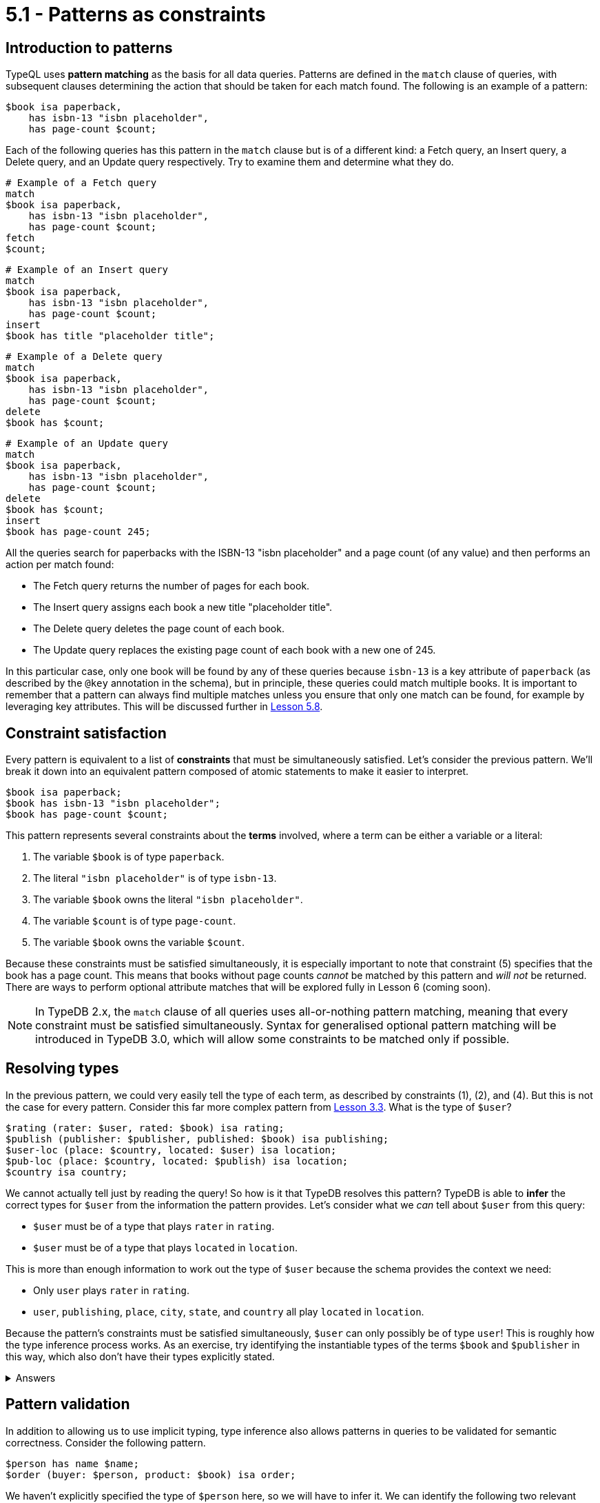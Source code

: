 = 5.1 - Patterns as constraints

== Introduction to patterns

TypeQL uses *pattern matching* as the basis for all data queries. Patterns are defined in the `match` clause of queries, with subsequent clauses determining the action that should be taken for each match found. The following is an example of a pattern:

[,typeql]
----
$book isa paperback,
    has isbn-13 "isbn placeholder",
    has page-count $count;
----

Each of the following queries has this pattern in the `match` clause but is of a different kind: a Fetch query, an Insert query, a Delete query, and an Update query respectively. Try to examine them and determine what they do.

[,typeql]
----
# Example of a Fetch query
match
$book isa paperback,
    has isbn-13 "isbn placeholder",
    has page-count $count;
fetch
$count;
----

[,typeql]
----
# Example of an Insert query
match
$book isa paperback,
    has isbn-13 "isbn placeholder",
    has page-count $count;
insert
$book has title "placeholder title";
----

[,typeql]
----
# Example of a Delete query
match
$book isa paperback,
    has isbn-13 "isbn placeholder",
    has page-count $count;
delete
$book has $count;
----

[,typeql]
----
# Example of an Update query
match
$book isa paperback,
    has isbn-13 "isbn placeholder",
    has page-count $count;
delete
$book has $count;
insert
$book has page-count 245;
----

All the queries search for paperbacks with the ISBN-13 "isbn placeholder" and a page count (of any value) and then performs an action per match found:

* The Fetch query returns the number of pages for each book.
* The Insert query assigns each book a new title "placeholder title".
* The Delete query deletes the page count of each book.
* The Update query replaces the existing page count of each book with a new one of 245.

In this particular case, only one book will be found by any of these queries because `isbn-13` is a key attribute of `paperback` (as described by the `@key` annotation in the schema), but in principle, these queries could match multiple books. It is important to remember that a pattern can always find multiple matches unless you ensure that only one match can be found, for example by leveraging key attributes. This will be discussed further in xref:learn::5-pattern-based-querying/5.8-semantics-of-solution-spaces.adoc[Lesson 5.8].

== Constraint satisfaction

Every pattern is equivalent to a list of *constraints* that must be simultaneously satisfied. Let's consider the previous pattern. We'll break it down into an equivalent pattern composed of atomic statements to make it easier to interpret.

[,typeql]
----
$book isa paperback;
$book has isbn-13 "isbn placeholder";
$book has page-count $count;
----

This pattern represents several constraints about the *terms* involved, where a term can be either a variable or a literal:

1. The variable `$book` is of type `paperback`.
2. The literal `"isbn placeholder"` is of type `isbn-13`.
3. The variable `$book` owns the literal `"isbn placeholder"`.
4. The variable `$count` is of type `page-count`.
5. The variable `$book` owns the variable `$count`.

Because these constraints must be satisfied simultaneously, it is especially important to note that constraint (5) specifies that the book has a page count. This means that books without page counts _cannot_ be matched by this pattern and _will not_ be returned. There are ways to perform optional attribute matches that will be explored fully in Lesson 6 (coming soon).

[NOTE]
====
In TypeDB 2.x, the `match` clause of all queries uses all-or-nothing pattern matching, meaning that every constraint must be satisfied simultaneously. Syntax for generalised optional pattern matching will be introduced in TypeDB 3.0, which will allow some constraints to be matched only if possible.
====

== Resolving types

In the previous pattern, we could very easily tell the type of each term, as described by constraints (1), (2), and (4). But this is not the case for every pattern. Consider this far more complex pattern from xref:learn::3-running-your-first-queries/3.3-retrieving-types-of-data-instances.adoc[Lesson 3.3]. What is the type of `$user`?

[,typeql]
----
$rating (rater: $user, rated: $book) isa rating;
$publish (publisher: $publisher, published: $book) isa publishing;
$user-loc (place: $country, located: $user) isa location;
$pub-loc (place: $country, located: $publish) isa location;
$country isa country;
----

We cannot actually tell just by reading the query! So how is it that TypeDB resolves this pattern? TypeDB is able to *infer* the correct types for `$user` from the information the pattern provides. Let's consider what we _can_ tell about `$user` from this query:

* `$user` must be of a type that plays `rater` in `rating`.
* `$user` must be of a type that plays `located` in `location`.

This is more than enough information to work out the type of `$user` because the schema provides the context we need:

* Only `user` plays `rater` in `rating`.
* `user`, `publishing`, `place`, `city`, `state`, and `country` all play `located` in `location`.

Because the pattern's constraints must be satisfied simultaneously, `$user` can only possibly be of type `user`! This is roughly how the type inference process works. As an exercise, try identifying the instantiable types of the terms `$book` and `$publisher` in this way, which also don't have their types explicitly stated.

.Answers
[%collapsible]
====
* Possible types of `$book`: `paperback`, `hardback`, `ebook`
* Possible types of `$publisher`: `publisher`
====

== Pattern validation

In addition to allowing us to use implicit typing, type inference also allows patterns in queries to be validated for semantic correctness. Consider the following pattern.

[,typeql]
----
$person has name $name;
$order (buyer: $person, product: $book) isa order;
----

We haven't explicitly specified the type of `$person` here, so we will have to infer it. We can identify the following two relevant constraints (amongst others):

* `person` must be of a type that owns `name`.
* `person` must be of a type that plays `buyer` in `order`.

If we then examine the schema, we can see the following:

* `contributor`, `publisher`, `place`, `city`, `state`, and `country` all own `name`.
* Only `user` plays `buyer` in `order`.

Once again, all the constraints must be satisfied simultaneously, but here we run into a problem: there is no type that both owns `name` and plays `buyer` in `order`! This means that there are no possible types for the term `$person`, and so the pattern cannot possibly generate any matches. Despite the fact the pattern appears to be well-constructed at face value, it fails validation by type inference. As a result, TypeDB recognises that the pattern must be malformed, and running a query containing this pattern would cause an error to be thrown. This will also occur for patterns that are trivially unsatisfiable, for example the following.

[,typeql]
----
$x isa book;
$x isa publisher;
----

Naturally, it is not possible for the variable `$x` to simultaneously represent both a book and a publisher!
